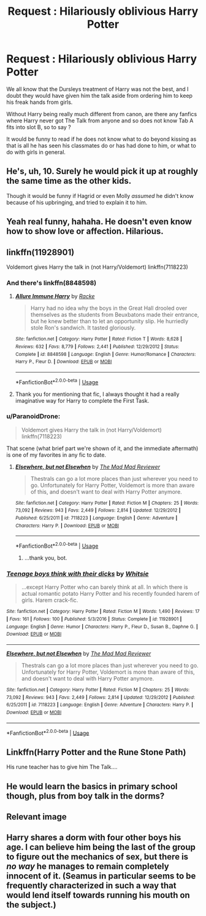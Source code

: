 #+TITLE: Request : Hilariously oblivious Harry Potter

* Request : Hilariously oblivious Harry Potter
:PROPERTIES:
:Author: Foadar
:Score: 4
:DateUnix: 1556551363.0
:DateShort: 2019-Apr-29
:END:
We all know that the Dursleys treatment of Harry was not the best, and I doubt they would have given him the talk aside from ordering him to keep his freak hands from girls.

Without Harry being really much different from canon, are there any fanfics where Harry never got The Talk from anyone and so does not know Tab A fits into slot B, so to say ?

It would be funny to read if he does not know what to do beyond kissing as that is all he has seen his classmates do or has had done to him, or what to do with girls in general.


** He's, uh, 10. Surely he would pick it up at roughly the same time as the other kids.

Though it would be funny if Hagrid or even Molly /assumed/ he didn't know because of his upbringing, and tried to explain it to him.
:PROPERTIES:
:Author: ForwardDiscussion
:Score: 9
:DateUnix: 1556573567.0
:DateShort: 2019-Apr-30
:END:


** Yeah real funny, hahaha. He doesn't even know how to show love or affection. Hilarious.
:PROPERTIES:
:Author: blandge
:Score: 10
:DateUnix: 1556558186.0
:DateShort: 2019-Apr-29
:END:


** linkffn(11928901)

Voldemort gives Harry the talk in (not Harry/Voldemort) linkffn(7118223)
:PROPERTIES:
:Author: c0smicmuffin
:Score: 2
:DateUnix: 1556594478.0
:DateShort: 2019-Apr-30
:END:

*** And there's linkffn(8848598)
:PROPERTIES:
:Author: c0smicmuffin
:Score: 3
:DateUnix: 1556594787.0
:DateShort: 2019-Apr-30
:END:

**** [[https://www.fanfiction.net/s/8848598/1/][*/Allure Immune Harry/*]] by [[https://www.fanfiction.net/u/1890123/Racke][/Racke/]]

#+begin_quote
  Harry had no idea why the boys in the Great Hall drooled over themselves as the students from Beuxbatons made their entrance, but he knew better than to let an opportunity slip. He hurriedly stole Ron's sandwich. It tasted gloriously.
#+end_quote

^{/Site/:} ^{fanfiction.net} ^{*|*} ^{/Category/:} ^{Harry} ^{Potter} ^{*|*} ^{/Rated/:} ^{Fiction} ^{T} ^{*|*} ^{/Words/:} ^{8,628} ^{*|*} ^{/Reviews/:} ^{632} ^{*|*} ^{/Favs/:} ^{8,779} ^{*|*} ^{/Follows/:} ^{2,441} ^{*|*} ^{/Published/:} ^{12/29/2012} ^{*|*} ^{/Status/:} ^{Complete} ^{*|*} ^{/id/:} ^{8848598} ^{*|*} ^{/Language/:} ^{English} ^{*|*} ^{/Genre/:} ^{Humor/Romance} ^{*|*} ^{/Characters/:} ^{Harry} ^{P.,} ^{Fleur} ^{D.} ^{*|*} ^{/Download/:} ^{[[http://www.ff2ebook.com/old/ffn-bot/index.php?id=8848598&source=ff&filetype=epub][EPUB]]} ^{or} ^{[[http://www.ff2ebook.com/old/ffn-bot/index.php?id=8848598&source=ff&filetype=mobi][MOBI]]}

--------------

*FanfictionBot*^{2.0.0-beta} | [[https://github.com/tusing/reddit-ffn-bot/wiki/Usage][Usage]]
:PROPERTIES:
:Author: FanfictionBot
:Score: 3
:DateUnix: 1556594813.0
:DateShort: 2019-Apr-30
:END:


**** Thank you for mentioning that fic, I always thought it had a really imaginative way for Harry to complete the First Task.
:PROPERTIES:
:Author: Raesong
:Score: 1
:DateUnix: 1556622830.0
:DateShort: 2019-Apr-30
:END:


*** u/ParanoidDrone:
#+begin_quote
  Voldemort gives Harry the talk in (not Harry/Voldemort) linkffn(7118223)
#+end_quote

That scene (what brief part we're shown of it, and the immediate aftermath) is one of my favorites in any fic to date.
:PROPERTIES:
:Author: ParanoidDrone
:Score: 2
:DateUnix: 1556652976.0
:DateShort: 2019-May-01
:END:

**** [[https://www.fanfiction.net/s/7118223/1/][*/Elsewhere, but not Elsewhen/*]] by [[https://www.fanfiction.net/u/699762/The-Mad-Mad-Reviewer][/The Mad Mad Reviewer/]]

#+begin_quote
  Thestrals can go a lot more places than just wherever you need to go. Unfortunately for Harry Potter, Voldemort is more than aware of this, and doesn't want to deal with Harry Potter anymore.
#+end_quote

^{/Site/:} ^{fanfiction.net} ^{*|*} ^{/Category/:} ^{Harry} ^{Potter} ^{*|*} ^{/Rated/:} ^{Fiction} ^{M} ^{*|*} ^{/Chapters/:} ^{25} ^{*|*} ^{/Words/:} ^{73,092} ^{*|*} ^{/Reviews/:} ^{943} ^{*|*} ^{/Favs/:} ^{2,449} ^{*|*} ^{/Follows/:} ^{2,814} ^{*|*} ^{/Updated/:} ^{12/29/2012} ^{*|*} ^{/Published/:} ^{6/25/2011} ^{*|*} ^{/id/:} ^{7118223} ^{*|*} ^{/Language/:} ^{English} ^{*|*} ^{/Genre/:} ^{Adventure} ^{*|*} ^{/Characters/:} ^{Harry} ^{P.} ^{*|*} ^{/Download/:} ^{[[http://www.ff2ebook.com/old/ffn-bot/index.php?id=7118223&source=ff&filetype=epub][EPUB]]} ^{or} ^{[[http://www.ff2ebook.com/old/ffn-bot/index.php?id=7118223&source=ff&filetype=mobi][MOBI]]}

--------------

*FanfictionBot*^{2.0.0-beta} | [[https://github.com/tusing/reddit-ffn-bot/wiki/Usage][Usage]]
:PROPERTIES:
:Author: FanfictionBot
:Score: 1
:DateUnix: 1556652991.0
:DateShort: 2019-May-01
:END:

***** ...thank you, bot.
:PROPERTIES:
:Author: ParanoidDrone
:Score: 3
:DateUnix: 1556653179.0
:DateShort: 2019-May-01
:END:


*** [[https://www.fanfiction.net/s/11928901/1/][*/Teenage boys think with their dicks/*]] by [[https://www.fanfiction.net/u/5613139/Whitsie][/Whitsie/]]

#+begin_quote
  ...except Harry Potter who can barely think at all. In which there is actual romantic potato Harry Potter and his recently founded harem of girls. Harem crack-fic.
#+end_quote

^{/Site/:} ^{fanfiction.net} ^{*|*} ^{/Category/:} ^{Harry} ^{Potter} ^{*|*} ^{/Rated/:} ^{Fiction} ^{M} ^{*|*} ^{/Words/:} ^{1,490} ^{*|*} ^{/Reviews/:} ^{17} ^{*|*} ^{/Favs/:} ^{161} ^{*|*} ^{/Follows/:} ^{100} ^{*|*} ^{/Published/:} ^{5/3/2016} ^{*|*} ^{/Status/:} ^{Complete} ^{*|*} ^{/id/:} ^{11928901} ^{*|*} ^{/Language/:} ^{English} ^{*|*} ^{/Genre/:} ^{Humor} ^{*|*} ^{/Characters/:} ^{Harry} ^{P.,} ^{Fleur} ^{D.,} ^{Susan} ^{B.,} ^{Daphne} ^{G.} ^{*|*} ^{/Download/:} ^{[[http://www.ff2ebook.com/old/ffn-bot/index.php?id=11928901&source=ff&filetype=epub][EPUB]]} ^{or} ^{[[http://www.ff2ebook.com/old/ffn-bot/index.php?id=11928901&source=ff&filetype=mobi][MOBI]]}

--------------

[[https://www.fanfiction.net/s/7118223/1/][*/Elsewhere, but not Elsewhen/*]] by [[https://www.fanfiction.net/u/699762/The-Mad-Mad-Reviewer][/The Mad Mad Reviewer/]]

#+begin_quote
  Thestrals can go a lot more places than just wherever you need to go. Unfortunately for Harry Potter, Voldemort is more than aware of this, and doesn't want to deal with Harry Potter anymore.
#+end_quote

^{/Site/:} ^{fanfiction.net} ^{*|*} ^{/Category/:} ^{Harry} ^{Potter} ^{*|*} ^{/Rated/:} ^{Fiction} ^{M} ^{*|*} ^{/Chapters/:} ^{25} ^{*|*} ^{/Words/:} ^{73,092} ^{*|*} ^{/Reviews/:} ^{943} ^{*|*} ^{/Favs/:} ^{2,449} ^{*|*} ^{/Follows/:} ^{2,814} ^{*|*} ^{/Updated/:} ^{12/29/2012} ^{*|*} ^{/Published/:} ^{6/25/2011} ^{*|*} ^{/id/:} ^{7118223} ^{*|*} ^{/Language/:} ^{English} ^{*|*} ^{/Genre/:} ^{Adventure} ^{*|*} ^{/Characters/:} ^{Harry} ^{P.} ^{*|*} ^{/Download/:} ^{[[http://www.ff2ebook.com/old/ffn-bot/index.php?id=7118223&source=ff&filetype=epub][EPUB]]} ^{or} ^{[[http://www.ff2ebook.com/old/ffn-bot/index.php?id=7118223&source=ff&filetype=mobi][MOBI]]}

--------------

*FanfictionBot*^{2.0.0-beta} | [[https://github.com/tusing/reddit-ffn-bot/wiki/Usage][Usage]]
:PROPERTIES:
:Author: FanfictionBot
:Score: 1
:DateUnix: 1556594492.0
:DateShort: 2019-Apr-30
:END:


** Linkffn(Harry Potter and the Rune Stone Path)

His rune teacher has to give him The Talk....
:PROPERTIES:
:Author: 15_Redstones
:Score: 2
:DateUnix: 1556636951.0
:DateShort: 2019-Apr-30
:END:


** He would learn the basics in primary school though, plus from boy talk in the dorms?
:PROPERTIES:
:Author: FloreatCastellum
:Score: 2
:DateUnix: 1556564234.0
:DateShort: 2019-Apr-29
:END:


** Relevant image

[[https://i.kym-cdn.com/photos/images/original/000/086/528/in-her-where.jpg]]
:PROPERTIES:
:Author: Archimand
:Score: 1
:DateUnix: 1556585271.0
:DateShort: 2019-Apr-30
:END:


** Harry shares a dorm with four other boys his age. I can believe him being the last of the group to figure out the mechanics of sex, but there is /no way/ he manages to remain completely innocent of it. (Seamus in particular seems to be frequently characterized in such a way that would lend itself towards running his mouth on the subject.)
:PROPERTIES:
:Author: ParanoidDrone
:Score: 1
:DateUnix: 1556652903.0
:DateShort: 2019-May-01
:END:

